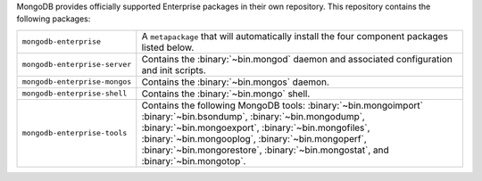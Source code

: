 MongoDB provides officially supported Enterprise packages in their own
repository. This repository contains the following packages:

.. list-table::
   :widths: 25 75

   * - ``mongodb-enterprise``
     - A ``metapackage`` that will automatically install
       the four component packages listed below.

   * - ``mongodb-enterprise-server``
     - Contains the :binary:`~bin.mongod` daemon and associated
       configuration and init scripts.

   * - ``mongodb-enterprise-mongos``
     - Contains the :binary:`~bin.mongos` daemon.

   * - ``mongodb-enterprise-shell``
     - Contains the :binary:`~bin.mongo` shell.

   * - ``mongodb-enterprise-tools``
     - Contains the following MongoDB tools: :binary:`~bin.mongoimport`
       :binary:`~bin.bsondump`, :binary:`~bin.mongodump`, :binary:`~bin.mongoexport`,
       :binary:`~bin.mongofiles`, :binary:`~bin.mongooplog`,
       :binary:`~bin.mongoperf`, :binary:`~bin.mongorestore`, :binary:`~bin.mongostat`,
       and :binary:`~bin.mongotop`.
